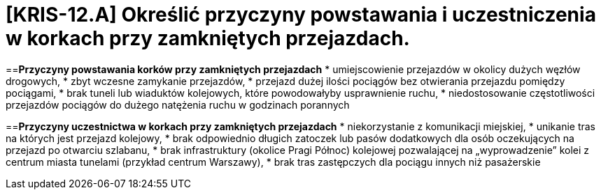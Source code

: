 = [KRIS-12.A] Określić przyczyny powstawania i uczestniczenia w korkach przy zamkniętych przejazdach.

==*Przyczyny powstawania korków przy zamkniętych przejazdach*
* umiejscowienie przejazdów w okolicy dużych węzłów drogowych,
* zbyt wczesne zamykanie przejazdów,
* przejazd dużej ilości pociągów bez otwierania przejazdu pomiędzy pociągami,
* brak tuneli lub wiaduktów kolejowych, które powodowałyby usprawnienie ruchu,
* niedostosowanie częstotliwości przejazdów pociągów do dużego natężenia ruchu w godzinach porannych

==*Przyczyny uczestnictwa w korkach przy zamkniętych przejazdach*
* niekorzystanie z komunikacji miejskiej,
* unikanie tras na których jest przejazd kolejowy,
* brak odpowiednio długich zatoczek lub pasów dodatkowych dla osób oczekujących na przejazd po otwarciu szlabanu,
* brak infrastruktury (okolice Pragi Północ) kolejowej pozwalającej na „wyprowadzenie” kolei z centrum miasta tunelami (przykład centrum Warszawy),
* brak tras zastępczych dla pociągu innych niż pasażerskie